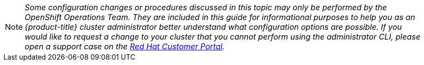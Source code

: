 [NOTE]
====
_Some configuration changes or procedures discussed in this topic may only be
performed by the OpenShift Operations Team. They are included in this guide for
informational purposes to help you as an {product-title} cluster administrator
better understand what configuration options are possible. If you would like to
request a change to your cluster that you cannot perform using the
administrator CLI, please open a support case on the
https://access.redhat.com/support/[Red Hat Customer Portal]._
====
